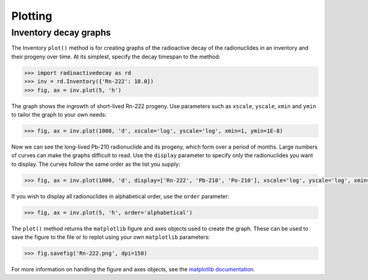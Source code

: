 Plotting
========

Inventory decay graphs
----------------------

The Inventory ``plot()`` method is for creating graphs of the radioactive decay
of the radionuclides in an inventory and their progeny over time. At its
simplest, specify the decay timespan to the method:

.. code-block:: python3

    >>> import radioactivedecay as rd
    >>> inv = rd.Inventory({'Rn-222': 10.0})
    >>> fig, ax = inv.plot(5, 'h')

.. image:: images/Rn-222_decay_1.png
  :width: 450

The graph shows the ingrowth of short-lived Rn-222 progeny. Use parameters such
as ``xscale``, ``yscale``, ``xmin`` and ``ymin`` to tailor the graph to your
own needs:

.. code-block:: python3

    >>> fig, ax = inv.plot(1000, 'd', xscale='log', yscale='log', xmin=1, ymin=1E-8)

.. image:: images/Rn-222_decay_2.png
  :width: 450
  
Now we can see the long-lived Pb-210 radionuclide and its progeny, which form
over a period of months. Large numbers of curves can make the graphs difficult
to read. Use the ``display`` parameter to specify only the radionuclides you
want to display. The curves follow the same order as the list you supply:

.. code-block:: python3

    >>> fig, ax = inv.plot(1000, 'd', display=['Rn-222', 'Pb-210', 'Po-210'], xscale='log', yscale='log', xmin=1, ymin=1E-8)

.. image:: images/Rn-222_decay_3.png
  :width: 450

If you wish to display all radionuclides in alphabetical order, use the
``order`` parameter:

.. code-block:: python3

    >>> fig, ax = inv.plot(5, 'h', order='alphabetical')

.. image:: images/Rn-222_decay_4.png
  :width: 450
  
The ``plot()`` method returns the ``matplotlib`` figure and axes objects used
to create the graph. These can be used to save the figure to the file or to
replot using your own ``matplotlib`` parameters:

.. code-block:: python3

    >>> fig.savefig('Rn-222.png', dpi=150)

For more information on handling the figure and axes objects, see the
`matplotlib documentation <https://matplotlib.org/contents.html>`_.
